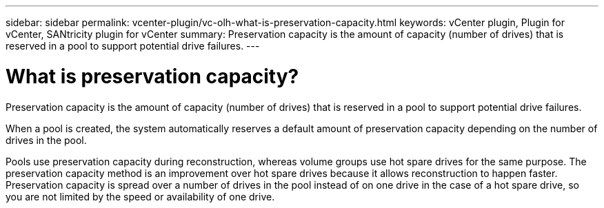 ---
sidebar: sidebar
permalink: vcenter-plugin/vc-olh-what-is-preservation-capacity.html
keywords: vCenter plugin, Plugin for vCenter, SANtricity plugin for vCenter
summary: Preservation capacity is the amount of capacity (number of drives) that is reserved in a pool to support potential drive failures.
---

= What is preservation capacity?
:hardbreaks:
:nofooter:
:icons: font
:linkattrs:
:imagesdir: ./media/


[.lead]
Preservation capacity is the amount of capacity (number of drives) that is reserved in a pool to support potential drive failures.

When a pool is created, the system automatically reserves a default amount of preservation capacity depending on the number of drives in the pool.

Pools use preservation capacity during reconstruction, whereas volume groups use hot spare drives for the same purpose. The preservation capacity method is an improvement over hot spare drives because it allows reconstruction to happen faster. Preservation capacity is spread over a number of drives in the pool instead of on one drive in the case of a hot spare drive, so you are not limited by the speed or availability of one drive.
